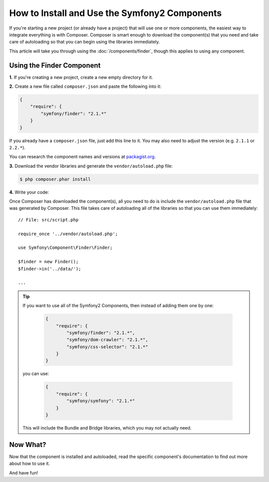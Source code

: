 .. index::
   single: Components; Installation
   single: Components; Usage

How to Install and Use the Symfony2 Components
==============================================

If you're starting a new project (or already have a project) that will use
one or more components, the easiest way to integrate everything is with Composer.
Composer is smart enough to download the component(s) that you need and take
care of autoloading so that you can begin using the libraries immediately.

This article will take you through using the :doc:`/components/finder`, though
this applies to using any component.

Using the Finder Component
--------------------------

**1.** If you're creating a new project, create a new empty directory for it.

**2.** Create a new file called ``composer.json`` and paste the following into it:

.. code-block:: json

    {
        "require": {
            "symfony/finder": "2.1.*"
        }
    }

If you already have a ``composer.json`` file, just add this line to it. You
may also need to adjust the version (e.g. ``2.1.1`` or ``2.2.*``).

You can research the component names and versions at `packagist.org`_.

**3.** Download the vendor libraries and generate the ``vendor/autoload.php`` file:

.. code-block:: bash

    $ php composer.phar install

**4.** Write your code:

Once Composer has downloaded the component(s), all you need to do is include
the ``vendor/autoload.php`` file that was generated by Composer. This file
takes care of autoloading all of the libraries so that you can use them
immediately::

        // File: src/script.php

        require_once '../vendor/autoload.php';

        use Symfony\Component\Finder\Finder;

        $finder = new Finder();
        $finder->in('../data/');

        ...

.. tip::

    If you want to use all of the Symfony2 Components, then instead of adding
    them one by one:

        .. code-block:: json

            {
                "require": {
                    "symfony/finder": "2.1.*",
                    "symfony/dom-crawler": "2.1.*",
                    "symfony/css-selector": "2.1.*"
                }
            }

    you can use:

        .. code-block:: json

            {
                "require": {
                    "symfony/symfony": "2.1.*"
                }
            }

    This will include the Bundle and Bridge libraries, which you may not
    actually need.

Now What?
---------

Now that the component is installed and autoloaded, read the specific component's
documentation to find out more about how to use it.

And have fun!

.. _packagist.org: https://packagist.org/